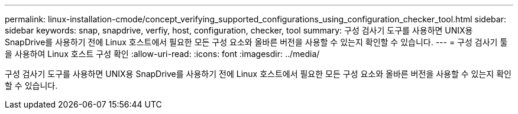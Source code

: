 ---
permalink: linux-installation-cmode/concept_verifying_supported_configurations_using_configuration_checker_tool.html 
sidebar: sidebar 
keywords: snap, snapdrive, verfiy, host, configuration, checker, tool 
summary: 구성 검사기 도구를 사용하면 UNIX용 SnapDrive를 사용하기 전에 Linux 호스트에서 필요한 모든 구성 요소와 올바른 버전을 사용할 수 있는지 확인할 수 있습니다. 
---
= 구성 검사기 툴을 사용하여 Linux 호스트 구성 확인
:allow-uri-read: 
:icons: font
:imagesdir: ../media/


[role="lead"]
구성 검사기 도구를 사용하면 UNIX용 SnapDrive를 사용하기 전에 Linux 호스트에서 필요한 모든 구성 요소와 올바른 버전을 사용할 수 있는지 확인할 수 있습니다.
